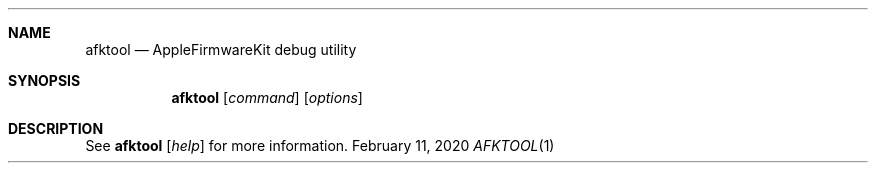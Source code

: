 .\" Copyright (c) 2020 Apple Inc.  All rights reserved.
.\"
.Dd February 11, 2020
.Dt AFKTOOL 1
.Sh NAME
.Nm afktool
.Nd AppleFirmwareKit debug utility
.Sh SYNOPSIS
.Nm
.Op Ar command
.Op Ar options
.Sh DESCRIPTION
See
.Nm
.Op Ar help
for more information.
